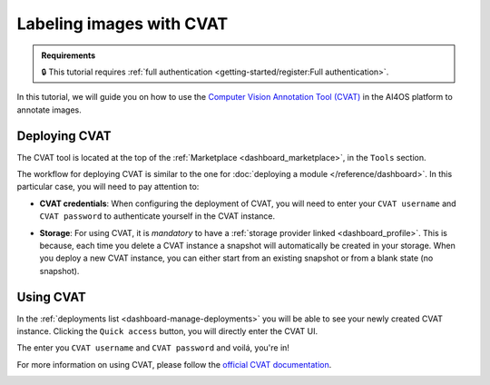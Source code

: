 .. _labeling-images-with-cvat:

Labeling images with CVAT
=========================

.. admonition:: Requirements
   :class: info

   🔒 This tutorial requires :ref:`full authentication <getting-started/register:Full authentication>`.

In this tutorial, we will guide you on how to use the `Computer Vision Annotation Tool (CVAT) <https://www.cvat.ai/>`__ in the AI4OS platform to annotate images.

Deploying CVAT
--------------

The CVAT tool is located at the top of the :ref:`Marketplace <dashboard_marketplace>`, in the ``Tools`` section.

The workflow for deploying CVAT is similar to the one for :doc:`deploying a module </reference/dashboard>`.
In this particular case, you will need to pay attention to:

* **CVAT credentials**:
  When configuring the deployment of CVAT, you will need to enter your ``CVAT username``  and ``CVAT password`` to authenticate yourself in the CVAT instance.

* **Storage**:
  For using CVAT, it is *mandatory* to have a :ref:`storage provider linked <dashboard_profile>`.
  This is because, each time you delete a CVAT instance a snapshot will automatically be created in your storage.
  When you deploy a new CVAT instance, you can either start from an existing snapshot or from a blank state (no snapshot).

  .. image:: /_static/images/dashboard/storage-cvat-snapshots.png


Using CVAT
----------

In the :ref:`deployments list <dashboard-manage-deployments>` you will be able to see your newly created CVAT instance.
Clicking the ``Quick access`` button, you will directly enter the CVAT UI.

.. image:: /_static/images/endpoints/cvat-login.png

The enter you ``CVAT username``  and ``CVAT password`` and voilá, you're in!

.. image:: /_static/images/endpoints/cvat-projects.png

For more information on using CVAT, please follow the `official CVAT documentation <https://docs.cvat.ai/docs/>`__.

.. image:: /_static/images/endpoints/cvat-ai-screencast.gif
    :width: 1000px

